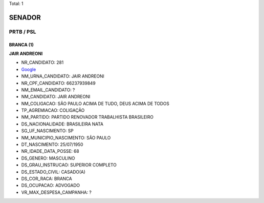 Total: 1

SENADOR
=======

PRTB / PSL
----------

BRANCA (1)
..........

**JAIR ANDREONI**

- NR_CANDIDATO: 281
- `Google <https://www.google.com/search?q=JAIR+ANDREONI>`_
- NM_URNA_CANDIDATO: JAIR ANDREONI
- NR_CPF_CANDIDATO: 66237939849
- NM_EMAIL_CANDIDATO: ?
- NM_CANDIDATO: JAIR ANDREONI
- NM_COLIGACAO: SÃO PAULO ACIMA DE TUDO, DEUS ACIMA DE TODOS
- TP_AGREMIACAO: COLIGAÇÃO
- NM_PARTIDO: PARTIDO RENOVADOR TRABALHISTA BRASILEIRO
- DS_NACIONALIDADE: BRASILEIRA NATA
- SG_UF_NASCIMENTO: SP
- NM_MUNICIPIO_NASCIMENTO: SÃO PAULO
- DT_NASCIMENTO: 25/07/1950
- NR_IDADE_DATA_POSSE: 68
- DS_GENERO: MASCULINO
- DS_GRAU_INSTRUCAO: SUPERIOR COMPLETO
- DS_ESTADO_CIVIL: CASADO(A)
- DS_COR_RACA: BRANCA
- DS_OCUPACAO: ADVOGADO
- VR_MAX_DESPESA_CAMPANHA: ?

